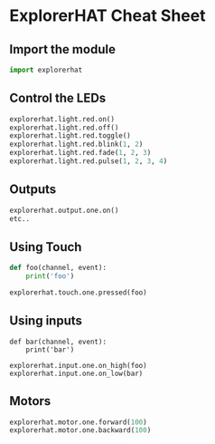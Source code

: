 * ExplorerHAT Cheat Sheet
** Import the module
#+BEGIN_SRC python
import explorerhat
#+END_SRC
** Control the LEDs
#+BEGIN_SRC python
explorerhat.light.red.on()
explorerhat.light.red.off()
explorerhat.light.red.toggle()
explorerhat.light.red.blink(1, 2)
explorerhat.light.red.fade(1, 2, 3)
explorerhat.light.red.pulse(1, 2, 3, 4)
#+END_SRC
** Outputs
#+BEGIN_SRC python
explorerhat.output.one.on()
etc..
#+END_SRC
** Using Touch
#+BEGIN_SRC python
def foo(channel, event):
    print('foo')

explorerhat.touch.one.pressed(foo)
#+END_SRC
** Using inputs
#+BEGIN_SRC lang
def bar(channel, event):
    print('bar')

explorerhat.input.one.on_high(foo)
explorerhat.input.one.on_low(bar)
#+END_SRC
** Motors
#+BEGIN_SRC python
explorerhat.motor.one.forward(100)
explorerhat.motor.one.backward(100)
#+END_SRC
